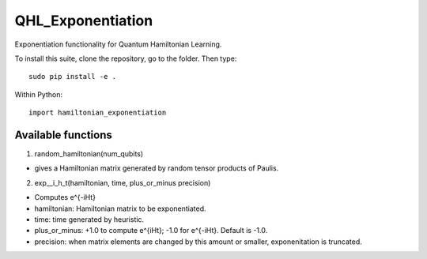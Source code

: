 QHL\_Exponentiation
===================

Exponentiation functionality for Quantum Hamiltonian Learning.

To install this suite, clone the repository, go to the folder. Then
type:

::

    sudo pip install -e . 

Within Python:

::

    import hamiltonian_exponentiation

Available functions
-------------------

1. random\_hamiltonian(num\_qubits)

-  gives a Hamiltonian matrix generated by random tensor products of
   Paulis.

2. exp\__i\_h\_t(hamiltonian, time, plus\_or\_minus precision)

-  Computes e^{-iHt}
-  hamiltonian: Hamiltonian matrix to be exponentiated.
-  time: time generated by heuristic.
-  plus\_or\_minus: +1.0 to compute e^{iHt}; -1.0 for e^{-iHt}. Default is -1.0.
-  precision: when matrix elements are changed by this amount or
   smaller, exponenitation is truncated.
